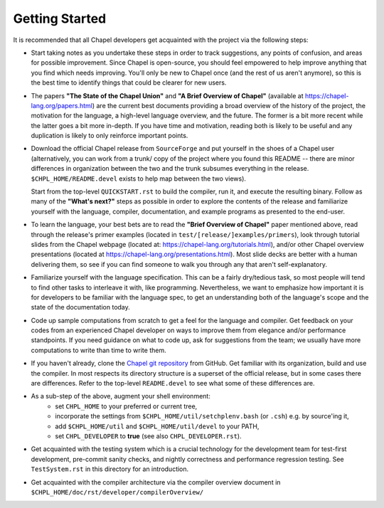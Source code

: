 ===============
Getting Started
===============

It is recommended that all Chapel developers get acquainted with the
project via the following steps:

* Start taking notes as you undertake these steps in order to track
  suggestions, any points of confusion, and areas for possible
  improvement.  Since Chapel is open-source, you should feel empowered
  to help improve anything that you find which needs improving.
  You'll only be new to Chapel once (and the rest of us aren't
  anymore), so this is the best time to identify things that could be
  clearer for new users.

* The papers **"The State of the Chapel Union"** and **"A Brief Overview of
  Chapel"** (available at https://chapel-lang.org/papers.html) are the
  current best documents providing a broad overview of the history of
  the project, the motivation for the language, a high-level language
  overview, and the future.  The former is a bit more recent while the
  latter goes a bit more in-depth.  If you have time and motivation,
  reading both is likely to be useful and any duplication is likely to
  only reinforce important points.

* Download the official Chapel release from ``SourceForge`` and put
  yourself in the shoes of a Chapel user (alternatively, you can work
  from a trunk/ copy of the project where you found this README --
  there are minor differences in organization between the two and the
  trunk subsumes everything in the release.  ``$CHPL_HOME/README.devel``
  exists to help map between the two views).  

  Start from the top-level ``QUICKSTART.rst`` to build the compiler, run it, and
  execute the resulting binary.  Follow as many of the **"What's next?"**
  steps as possible in order to explore the contents of the release
  and familiarize yourself with the language, compiler, documentation,
  and example programs as presented to the end-user.

* To learn the language, your best bets are to read the **"Brief
  Overview of Chapel"** paper mentioned above, read through the
  release's primer examples (located in ``test/[release/]examples/primers``), 
  look through tutorial slides from the Chapel webpage (located at:
  https://chapel-lang.org/tutorials.html), and/or other Chapel overview
  presentations (located at https://chapel-lang.org/presentations.html).
  Most slide decks are better with a human delivering them, so see if
  you can find someone to walk you through any that aren't
  self-explanatory.

* Familiarize yourself with the language specification.  This can be a
  fairly dry/tedious task, so most people will tend to find other
  tasks to interleave it with, like programming.  Nevertheless, we
  want to emphasize how important it is for developers to be familiar
  with the language spec, to get an understanding both of the
  language's scope and the state of the documentation today.

* Code up sample computations from scratch to get a feel for the
  language and compiler.  Get feedback on your codes from an
  experienced Chapel developer on ways to improve them from elegance
  and/or performance standpoints.  If you need guidance on what to
  code up, ask for suggestions from the team; we usually have more
  computations to write than time to write them.

* If you haven't already, clone the `Chapel git repository
  <https://github.com/chapel-lang/chapel>`_ from GitHub. Get familiar with its
  organization, build and use the compiler. In most respects its directory
  structure is a superset of the official release, but in some cases there are
  differences. Refer to the top-level ``README.devel`` to see what some of these
  differences are.

* As a sub-step of the above, augment your shell environment:
   - set ``CHPL_HOME`` to your preferred or current tree,

   - incorporate the settings from ``$CHPL_HOME/util/setchplenv.bash``
     (or ``.csh``) e.g. by source'ing it,

   - add ``$CHPL_HOME/util`` and ``$CHPL_HOME/util/devel`` to your PATH,

   - set ``CHPL_DEVELOPER`` to **true** (see also ``CHPL_DEVELOPER.rst``).

* Get acquainted with the testing system which is a crucial technology
  for the development team for test-first development, pre-commit
  sanity checks, and nightly correctness and performance regression
  testing.  See ``TestSystem.rst`` in this directory for an introduction.

* Get acquainted with the compiler architecture via the compiler
  overview document in ``$CHPL_HOME/doc/rst/developer/compilerOverview/``
